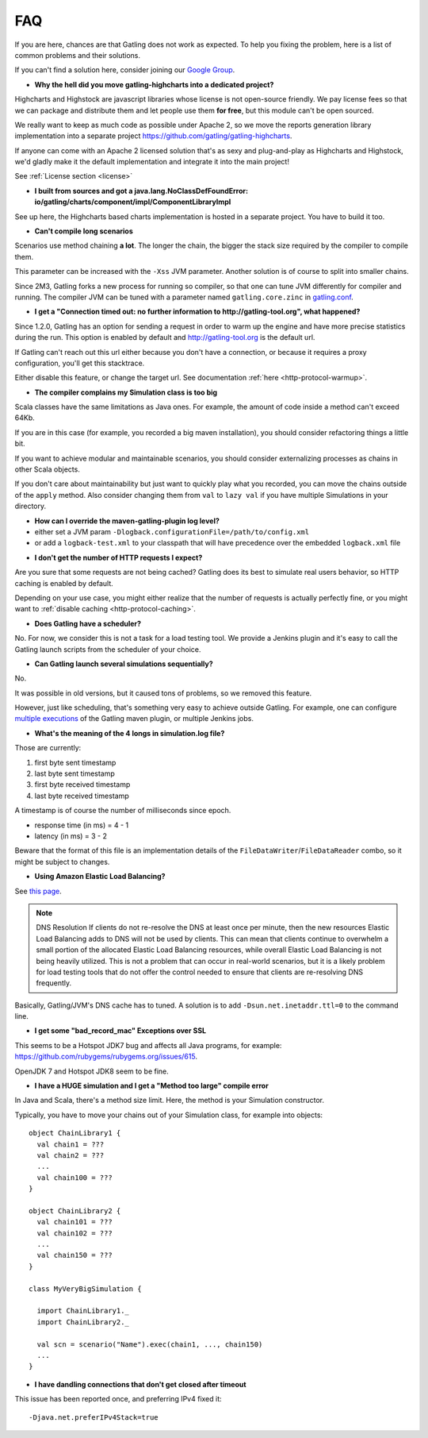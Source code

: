 .. _faq:

###
FAQ
###

If you are here, chances are that Gatling does not work as expected.
To help you fixing the problem, here is a list of common problems and their solutions.

If you can't find a solution here, consider joining our `Google Group <https://groups.google.com/forum/#!forum/gatling>`_.

.. _faq-gatling-highcharts-split:

* **Why the hell did you move gatling-highcharts into a dedicated project?**

Highcharts and Highstock are javascript libraries whose license is not open-source friendly.
We pay license fees so that we can package and distribute them and let people use them **for free**, but this module can't be open sourced.

We really want to keep as much code as possible under Apache 2, so we move the reports generation library implementation into a separate project `<https://github.com/gatling/gatling-highcharts>`_.

If anyone can come with an Apache 2 licensed solution that's as sexy and plug-and-play as Highcharts and Highstock, we'd gladly make it the default implementation and integrate it into the main project!

See :ref:`License section <license>`

.. _faq-gatling-highcharts-split2:

* **I built from sources and got a java.lang.NoClassDefFoundError: io/gatling/charts/component/impl/ComponentLibraryImpl**

See up here, the Highcharts based charts implementation is hosted in a separate project.
You have to build it too.

.. _faq-xss:

* **Can't compile long scenarios**

Scenarios use method chaining **a lot**.
The longer the chain, the bigger the stack size required by the compiler to compile them.

This parameter can be increased with the ``-Xss`` JVM parameter.
Another solution is of course to split into smaller chains.

Since 2M3, Gatling forks a new process for running so compiler, so that one can tune JVM differently for compiler and running.
The compiler JVM can be tuned with a parameter named ``gatling.core.zinc`` in `gatling.conf <https://github.com/gatling/gatling/blob/2.0.0-M3a/gatling-core/src/main/resources/gatling-defaults.conf#L44>`_.

.. _faq-warmup:

* **I get a "Connection timed out: no further information to http://gatling-tool.org", what happened?**

Since 1.2.0, Gatling has an option for sending a request in order to warm up the engine and have more precise statistics during the run.
This option is enabled by default and http://gatling-tool.org is the default url.

If Gatling can't reach out this url either because you don't have a connection, or because it requires a proxy configuration, you'll get this stacktrace.

Either disable this feature, or change the target url. See documentation :ref:`here <http-protocol-warmup>`.

.. _faq-class-size:

* **The compiler complains my Simulation class is too big**

Scala classes have the same limitations as Java ones.
For example, the amount of code inside a method can't exceed 64Kb.

If you are in this case (for example, you recorded a big maven installation), you should consider refactoring things a little bit.

If you want to achieve modular and maintainable scenarios, you should consider externalizing processes as chains in other Scala objects.

If you don't care about maintainability but just want to quickly play what you recorded, you can move the chains outside of the ``apply`` method.
Also consider changing them from ``val`` to ``lazy val`` if you have multiple Simulations in your directory.

.. _faq-maven-log:

* **How can I override the maven-gatling-plugin log level?**

* either set a JVM param ``-Dlogback.configurationFile=/path/to/config.xml``
* or add a ``logback-test.xml`` to your classpath that will have precedence over the embedded ``logback.xml`` file

.. _faq-http-caching:

* **I don't get the number of HTTP requests I expect?**

Are you sure that some requests are not being cached?
Gatling does its best to simulate real users behavior, so HTTP caching is enabled by default.

Depending on your use case, you might either realize that the number of requests is actually perfectly fine, or you might want to :ref:`disable caching <http-protocol-caching>`.

.. _faq-scheduler:

* **Does Gatling have a scheduler?**

No.
For now, we consider this is not a task for a load testing tool.
We provide a Jenkins plugin and it's easy to call the Gatling launch scripts from the scheduler of your choice.

.. _faq-multiple-simulations:

* **Can Gatling launch several simulations sequentially?**

No.

It was possible in old versions, but it caused tons of problems, so we removed this feature.

However, just like scheduling, that's something very easy to achieve outside Gatling. For example, one can configure `multiple executions <http://maven.apache.org/guides/mini/guide-default-execution-ids.html>`_ of the Gatling maven plugin, or multiple Jenkins jobs.

.. _faq-simulation-log:

* **What's the meaning of the 4 longs in simulation.log file?**

Those are currently:

#. first byte sent timestamp
#. last byte sent timestamp
#. first byte received timestamp
#. last byte received timestamp

A timestamp is of course the number of milliseconds since epoch.

* response time (in ms) = 4 - 1
* latency (in ms) = 3 - 2

Beware that the format of this file is an implementation details of the ``FileDataWriter``/``FileDataReader`` combo, so it might be subject to changes.

.. _faq-elb:

* **Using Amazon Elastic Load Balancing?**

See `this page <http://aws.amazon.com/articles/1636185810492479>`_.

.. note::
  DNS Resolution
  If clients do not re-resolve the DNS at least once per minute, then the new resources Elastic Load Balancing adds to DNS will not be used by clients. This can mean that clients continue to overwhelm a small portion of the allocated Elastic Load Balancing resources, while overall Elastic Load Balancing is not being heavily utilized. This is not a problem that can occur in real-world scenarios, but it is a likely problem for load testing tools that do not offer the control needed to ensure that clients are re-resolving DNS frequently.

Basically, Gatling/JVM's DNS cache has to tuned. A solution is to add ``-Dsun.net.inetaddr.ttl=0`` to the command line.

.. _faq-bad_record_mac:

* **I get some "bad_record_mac" Exceptions over SSL**

This seems to be a Hotspot JDK7 bug and affects all Java programs, for example: https://github.com/rubygems/rubygems.org/issues/615.

OpenJDK 7 and Hotspot JDK8 seem to be fine.


.. _faq-method_too_large:

* **I have a HUGE simulation and I get a "Method too large" compile error**

In Java and Scala, there's a method size limit. Here, the method is your Simulation constructor.

Typically, you have to move your chains out of your Simulation class, for example into objects::

  object ChainLibrary1 {
    val chain1 = ???
    val chain2 = ???
    ...
    val chain100 = ???
  }

  object ChainLibrary2 {
    val chain101 = ???
    val chain102 = ???
    ...
    val chain150 = ???
  }

  class MyVeryBigSimulation {

    import ChainLibrary1._
    import ChainLibrary2._

    val scn = scenario("Name").exec(chain1, ..., chain150)
    ...
  }

.. _dandling-connections:

* **I have dandling connections that don't get closed after timeout**

This issue has been reported once, and preferring IPv4 fixed it::

  -Djava.net.preferIPv4Stack=true
